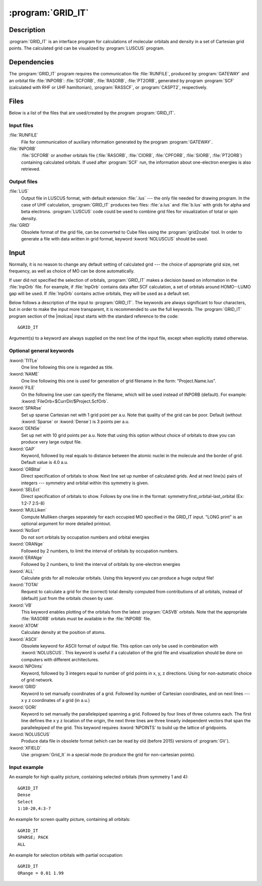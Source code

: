 .. index::
   single: Program; GRID_IT
   single: GRID_IT

.. _UG\:sec\:gridit:

:program:`GRID_IT`
==================

.. only:: html

  .. contents::
     :local:
     :backlinks: none

.. _UG\:sec\:gridit_description:

Description
-----------

.. xmldoc:: <MODULE NAME="GRID_IT" ONSCREEN="HF,HF-GEOMETRY,CAS,CAS-GEOMETRY">
            %%Description:
            <HELP>
            GRID_IT is an interface program for calculations of molecular
            orbitals and density in a set of Cartesian grid points.
            Calculated grid can be visualized by LUSCUS programs
            </HELP>

:program:`GRID_IT` is an interface program for calculations of molecular
orbitals and density in a set of Cartesian grid points. The calculated grid
can be visualized by :program:`LUSCUS` program.

.. _UG\:sec\:gridit_dependencies:

Dependencies
------------

The :program:`GRID_IT` program requires the communication file :file:`RUNFILE`,
produced by :program:`GATEWAY` and an orbital file :file:`INPORB`: :file:`SCFORB`,
:file:`RASORB`, :file:`PT2ORB`, generated by program :program:`SCF` (calculated with RHF or UHF hamiltonian), :program:`RASSCF`,
or :program:`CASPT2`, respectively.

.. index::
   pair: Files; GRID_IT

.. _UG\:sec\:gridit_files:

Files
-----

Below is a list of the files that are used/created by the program
:program:`GRID_IT`.

Input files
...........

.. class:: filelist

:file:`RUNFILE`
  File for communication of auxiliary information generated by the program
  :program:`GATEWAY`.

:file:`INPORB`
  :file:`SCFORB` or another orbitals file (:file:`RASORB`, :file:`CIORB`,
  :file:`CPFORB`, :file:`SIORB`, :file:`PT2ORB`) containing calculated orbitals.
  If used after :program:`SCF` run, the information about one-electron
  energies is also retrieved.

Output files
............

.. class:: filelist

:file:`LUS`
  Output file in LUSCUS format, with default extension :file:`.lus` --- the only file needed
  for drawing program. In the case of
  UHF calculation, :program:`GRID_IT` produces two files: :file:`a.lus` and
  :file:`b.lus` with grids for alpha and beta electrons.
  :program:`LUSCUS` code could be used to combine grid files
  for visualization of total or spin density.

:file:`GRID`
  Obsolete format of the grid file, can be converted to Cube files using
  the :program:`grid2cube` tool. In order to generate a file with data
  written in grid format, keyword :kword:`NOLUSCUS` should be used.

.. index::
   pair: Input; GRID_IT

.. _UG\:sec\:gridit_input:

Input
-----

Normally, it is no reason to change any default setting of calculated
grid --- the choice of appropriate grid size, net frequency, as well as
choice of MO can be done automatically.

If user did not specified the selection of orbitals, :program:`GRID_IT`
makes a decision based on information in the :file:`InpOrb` file. For example,
if :file:`InpOrb` contains data after SCF calculation, a set of orbitals
around HOMO--LUMO gap will be used. If :file:`InpOrb` contains active orbitals,
they will be used as a default set.

Below follows a description of the input to :program:`GRID_IT`. The keywords
are always significant to four characters, but in order to make the
input more transparent, it is recommended to use the full keywords.
The :program:`GRID_IT` program section of the |molcas| input starts with the
standard reference to the code: ::

  &GRID_IT

Argument(s) to a keyword are always supplied on the next line of the
input file, except when explicitly stated otherwise.

Optional general keywords
.........................

.. class:: keywordlist

:kword:`TITLe`
  One line following this one is regarded as title.

  .. xmldoc:: <KEYWORD MODULE="GRID_IT" NAME="TITLE" KIND="STRING" LEVEL="BASIC">
              %%Keyword: Title <basic>
              %%Tested: NONE
              <HELP>
              One line following this one is regarded as title.
              </HELP>
              </KEYWORD>

:kword:`NAME`
  One line following this one is used for generation of
  grid filename in the form: "Project.Name.lus".

  .. xmldoc:: <KEYWORD MODULE="GRID_IT" NAME="NAME" KIND="STRING" LEVEL="ADVANCED">
              %%Keyword: Name <basic>
              %%Tested: NONE
              <HELP>
              One line following this one is used for generation of
              grid filename in the form: "Project.Name.lus".
              </HELP>
              </KEYWORD>

:kword:`FILE`
  On the following line user can specify the filename, which will be
  used instead of INPORB (default). For example: :kword:`FileOrb=$CurrDir/$Project.ScfOrb`.

  .. xmldoc:: <KEYWORD MODULE="GRID_IT" NAME="FILE" APPEAR="INPORB file" KIND="STRING" LEVEL="BASIC">
              %%Keyword: File <basic>
              %%Tested: NONE
              <HELP>
              On the following line user can specify the filename, which will be
              used instead of INPORB (default).
              </HELP>
              </KEYWORD>

:kword:`SPARse`
  Set up sparse Cartesian net with 1 grid point per a.u.
  Note that quality of the grid can be poor.
  Default (without :kword:`Sparse` or :kword:`Dense`) is 3 points per a.u.

  .. xmldoc:: <SELECT MODULE="GRID_IT" NAME="QUALITY" APPEAR="Grid Quality" LEVEL="BASIC" CONTAINS="DEFAULT,SPARSE,DENSE">

  .. xmldoc:: <KEYWORD MODULE="GRID_IT" NAME="SPARSE" APPEAR="Sparse" KIND="SINGLE" LEVEL="BASIC" EXCLUSIVE="DENSE">
              %%Keyword: Sparse <basic>
              %%Tested: ##013
              <HELP>
              Set up sparse Cartesian net with 1 grid point per a.u.
              Note that quality of the grid can be poor.
              Default is 3 points per a.u.
              </HELP>
              </KEYWORD>

:kword:`DENSe`
  Set up net with 10 grid points per a.u. Note that using this option
  without choice of orbitals to draw you can produce very large output file.

  .. xmldoc:: <KEYWORD MODULE="GRID_IT" NAME="DENSE" APPEAR="Dense" KIND="SINGLE" LEVEL="BASIC" EXCLUSIVE="SPARSE">
              %%Keyword: Dense <basic>
              %%Tested: ##219
              <HELP>
              Set up dense Cartesian net with 10 grid point per a.u.
              </HELP>
              </KEYWORD>

  .. xmldoc:: </SELECT>

  .. --- not clear - do we need packing at all ---

     :kword:`PACK`
       Use packing of data, to create a lower quality, but smaller output files.

  ..   .. xmldoc:: <KEYWORD MODULE="GRID_IT" NAME="PACK" KIND="SINGLE" LEVEL="ADVANCED" EXCLUSIVE="NOPACK">
                   %%Keyword: Pack <basic>
                   <HELP>
                   Use packing of data, to create a lower quality, but smaller output files.
                   </HELP>
                   </KEYWORD>

     :kword:`NOPACK`
       Do not use packing of data. By default, unless Dense grid is used,
       the data is packed, so the picture has lower (screen) quality.

   ..  .. xmldoc:: <KEYWORD MODULE="GRID_IT" NAME="NOPACK" KIND="SINGLE" LEVEL="ADVANCED" EXCLUSIVE="PACK">
                   %%Keyword: NoPack <basic>
                   <HELP>
                   Do not use packing of data. By default, unless Dense grid is used,
                   the data is packed, so the picture has lower (screen) quality.
                   </HELP
                   </KEYWORD>

:kword:`GAP`
  Keyword, followed by real equals to distance between
  the atomic nuclei in the molecule and the border of grid.
  Default value is 4.0 a.u.

  .. xmldoc:: <KEYWORD MODULE="GRID_IT" NAME="GAP" KIND="REAL" LEVEL="ADVANCED">
              %%Keyword: Gap <advanced>
              %%Tested: NONE
              <HELP>
              Keyword, followed by real equals to distance between
              the atomic nuclei in the molecule and the border of grid.
              Default value is 4.0 a.u.
              </HELP>
              </KEYWORD>

:kword:`ORBItal`
  Direct specification of orbitals to show. Next line set up
  number of calculated grids. And at next line(s) pairs of integers --- symmetry
  and orbital within this symmetry is given.

  .. xmldoc:: <KEYWORD MODULE="GRID_IT" NAME="ORBITAL" KIND="INTS_COMPUTED" SIZE="2" MIN_VALUE="1" LEVEL="ADVANCED" EXCLUSIVE="SELECT">
              %%Keyword: Orbital <advanced>
              %%Tested: NONE
              <HELP>
              Direct specification of orbitals to show. Follows by
              number of calculated grids, and pairs of integers -- symmetry
              and orbital within this symmetry.
              </HELP>
              </KEYWORD>

:kword:`SELEct`
  Direct specification of orbitals to show. Follows by one line
  in the format: symmetry:first_orbital-last_orbital
  (Ex: 1:2-7 2:5-8)

  .. xmldoc:: <KEYWORD MODULE="GRID_IT" NAME="SELECT" KIND="STRING" LEVEL="ADVANCED" EXCLUSIVE="ORBITAL">
              %%Keyword: Select <advanced>
              %%Tested: NONE
              <HELP>
              Direct specification of orbitals to show. Follows by one line
              in the format: symmetry:FirstOrbital-LastOrbital
              (Ex: 1:2-7 2:5-8)
              </HELP>
              </KEYWORD>

:kword:`MULLiken`
  Compute Mulliken charges separately for each occupied MO specified in
  the GRID_IT input. "LONG print" is an optional argument for more
  detailed printout.

  .. xmldoc:: <KEYWORD MODULE="GRID_IT" NAME="MULLIKEN" KIND="STRING" LEVEL="ADVANCED">
              %%Keyword: Mulliken <advanced>
              %%Tested: NONE
              <HELP>
              Compute Mulliken charges separately for each occupied MO specified in
              the GRID_IT input. "LONG print" is an optional argument for more
              detailed printout.
              </HELP>
              </KEYWORD>

:kword:`NoSort`
  Do not sort orbitals by occupation numbers and orbital energies

  .. xmldoc:: <KEYWORD MODULE="GRID_IT" NAME="NOSORT" APPEAR="NoSort" KIND="SINGLE" LEVEL="ADVANCED">
              %%Keyword: NoSort <advanced>
              %%Tested: NONE
              <HELP>
              Do not sort orbitals by occupation numbers and orbital energies
              </HELP>
              </KEYWORD>

:kword:`ORANge`
  Followed by 2 numbers, to limit the interval of
  orbitals by occupation numbers.

  .. xmldoc:: <SELECT MODULE="GRID_IT" NAME="SELECTION" APPEAR="Orbital Selection" LEVEL="ADVANCED" CONTAINS="DEFAULT,ERANGE,ORANGE,ALL">

  .. xmldoc:: <KEYWORD MODULE="GRID_IT" NAME="ORANGE" APPEAR="oRange" KIND="REALS" SIZE="2" MIN_VALUE="0" MAX_VALUE="2" LEVEL="ADVANCED" EXCLUSIVE="ERANGE,ALL">
              %%Keyword: ORANge <advanced>
              %%Tested: ##205
              <HELP>
              Followed by 2 numbers to limit the interval of
              orbitals by occupation numbers
              </HELP>
              </KEYWORD>

:kword:`ERANge`
  Followed by 2 numbers, to limit the interval of
  orbitals by one-electron energies

  .. xmldoc:: <KEYWORD MODULE="GRID_IT" NAME="ERANGE" APPEAR="eRange" KIND="REALS" SIZE="2" LEVEL="ADVANCED" EXCLUSIVE="ORANGE,ALL">
              %%Keyword: ERANge <advanced>
              %%Tested: NONE
              <HELP>
              Followed by 2 numbers to limit the interval of
              orbitals by one-electron energies
              </HELP>
              </KEYWORD>

:kword:`ALL`
  Calculate grids for all molecular orbitals. Using this keyword you can produce a
  huge output file!

  .. xmldoc:: <KEYWORD MODULE="GRID_IT" NAME="ALL" APPEAR="ALL Orbitals" KIND="SINGLE" LEVEL="ADVANCED" EXCLUSIVE="ORANGE,ERANGE">
              %%Keyword: All <advanced>
              %%Tested: ##219
              <HELP>
              Calculate grids for all molecular orbitals.
              </HELP>
              </KEYWORD>

  .. xmldoc:: </SELECT>

  .. :kword:`NODEnsity`
       Keyword to suppress calculation of grid for density

       .. .. xmldoc:: <KEYWORD MODULE="GRID_IT" NAME="NODENSITY" APPEAR="No Density" KIND="SINGLE" LEVEL="ADVANCED" EXCLUSIVE="TOTAL">
                      %%Keyword: NoDensity <advanced>
                      <HELP>
                      Keyword to suppress calculation of grid for density
                      </HELP>
                      </KEYWORD>

:kword:`TOTAl`
  Request to calculate a grid for the (correct) total
  density computed from contributions of all orbitals, instead of (default)
  just from the orbitals chosen by user.

  .. xmldoc:: <KEYWORD MODULE="GRID_IT" NAME="TOTAL" APPEAR="Total Density" KIND="SINGLE" LEVEL="ADVANCED" EXCLUSIVE="NODENSITY">
              %%Keyword: Total <advanced>
              %%Tested: ##071
              <HELP>
              Request to calculate a grid for the (correct) total
              density computed
              from contributions of all orbitals, instead of (default)
              just from the orbitals chosen by user.
              </HELP>
              </KEYWORD>

:kword:`VB`
  This keyword enables plotting of the orbitals from the latest :program:`CASVB` orbitals.
  Note that the appropriate :file:`RASORB` orbitals must be available in the :file:`INPORB` file.

  .. xmldoc:: <KEYWORD MODULE="GRID_IT" NAME="VB" KIND="SINGLE" LEVEL="ADVANCED">
              %%Keyword: VB <advanced>
              %%Tested: NONE
              <HELP>
              Plots orbitals from the latest CASVB calculation.
              </HELP>
              </KEYWORD>

:kword:`ATOM`
  Calculate density at the position of atoms.

  .. xmldoc:: <SELECT MODULE="GRID_IT" NAME="FORMAT" APPEAR="Output Format" LEVEL="ADVANCED" CONTAINS="DEFAULT,ASCII,ATOM,CUBE">

  .. xmldoc:: <KEYWORD MODULE="GRID_IT" NAME="ATOM" KIND="SINGLE" LEVEL="ADVANCED" EXCLUSIVE="ASCII">
              %%Keyword: ATOM <advanced>
              %%Tested: ##071 ##219
              <HELP>
              Calculate density in the position of atoms
              </HELP>
              </KEYWORD>

:kword:`ASCII`
  Obsolete keyword for ASCII format of output file. This option can only
  be used in combination with :kword:`NOLUSCUS`.
  This keyword is useful if a calculation
  of the grid file and visualization should be done on computers with
  different architectures.

  .. xmldoc:: <KEYWORD MODULE="GRID_IT" NAME="ASCII" KIND="SINGLE" LEVEL="ADVANCED" EXCLUSIVE="ATOM">
              %%Keyword: ASCII <advanced>
              %%Tested: NONE
              <HELP>
              Obsolete keyword for ASCII format of output file. This option can only
              be used in combination with NOLUSCUS
              </HELP>
              </KEYWORD>

  .. xmldoc:: </SELECT>

:kword:`NPOInts`
  Keyword, followed by 3 integers equal to number of grid points
  in x, y, z directions. Using for non-automatic choice of grid network.

  .. xmldoc:: <KEYWORD MODULE="GRID_IT" NAME="NPOINTS" APPEAR="nPoints" KIND="INTS" SIZE="3" LEVEL="ADVANCED" EXCLUSIVE="GRID">
              %%Keyword: Npoints <advanced>
              %%Tested: NONE
              <HELP>
              Keyword, followed by 3 integers equal to number of grid points
              in x, y, z directions
              </HELP>
              </KEYWORD>

:kword:`GRID`
  Keyword to set manually coordinates of a grid. Followed by number of
  Cartesian coordinates, and on next lines --- x y z coordinates of
  a grid (in a.u.)

  .. xmldoc:: <KEYWORD MODULE="GRID_IT" NAME="GRID" KIND="REALS_COMPUTED" SIZE="3" LEVEL="ADVANCED" EXCLUSIVE="NPOINTS">
              %%Keyword: GRID <advanced>
              %%Tested: NONE
              <HELP>
              Keyword to set manually coordinates of a grid. Followed by number of
              Cartesian coordinates, and on next lines -- x y z coordinates of
              a grid (in a.u.)
              </HELP>
              </KEYWORD>

:kword:`GORI`
  Keyword to set manually the parallelepiped spanning a grid.
  Followed by four lines of three columns each.
  The first line defines the x y z location of the origin,
  the next three lines are three linearly independent vectors
  that span the parallelepiped of the grid.
  This keyword requires :kword:`NPOINTS` to build up the lattice of gridpoints.

  .. xmldoc:: <KEYWORD MODULE="GRID_IT" NAME="GORI" KIND="REALS" SIZE="12" LEVEL="ADVANCED" EXCLUSIVE="GRID" REQUIRE="NPOINTS">
              %%Keyword: GORI <advanced>
              %%Tested: NONE
              <HELP>
              Keyword to set manually the parallelepiped spanning a grid.
              Followed by four lines of three columns each.
              The first line defines the x y z location of the origin,
              the next three lines are three linearly independent vectors
              that span the parallelepiped of the grid.
              This keyword requires NPOINTS to build up the lattice of gridpoints.
              </HELP>
              </KEYWORD>

:kword:`NOLUSCUS`
  Produce data file in obsolete format (which can be read by old
  (before 2015) versions of :program:`GV`).

  .. xmldoc:: <KEYWORD MODULE="GRID_IT" NAME="NOLUSCUS" APPEAR="Old grid format" KIND="SINGLE" LEVEL="ADVANCED">
              %%Keyword: NOLUSCUS <advanced>
              %%Tested: NONE
              <HELP>
              Produce data file in obsolete format (which can be read by old
              (before 2015) versions of GV)
              </HELP>
              </KEYWORD>

:kword:`XFIELD`
  Use :program:`Grid_It` in a special mode (to produce the grid for non-cartesian points).

  .. xmldoc:: <KEYWORD MODULE="GRID_IT" NAME="XFIELD" KIND="SINGLE" LEVEL="ADVANCED">
              %%Keyword: XFIELD <advanced>
              %%Tested: NONE
              <HELP>
              Use Grid_It in a special mode (to produce the grid for non-cartesian points).
              </HELP>
              </KEYWORD>

Input example
.............

An example for high quality picture, containing selected orbitals (from symmetry 1 and 4): ::

  &GRID_IT
  Dense
  Select
  1:10-20,4:3-7

An example for screen quality picture, containing all orbitals: ::

  &GRID_IT
  SPARSE; PACK
  ALL

An example for selection orbitals with partial occupation: ::

  &GRID_IT
  ORange = 0.01 1.99

.. xmldoc:: <KEYWORD MODULE="GRID_IT" NAME="ONE" KIND="REALS" SIZE="7" LEVEL="UNDOCUMENTED" />

.. xmldoc:: </MODULE>
